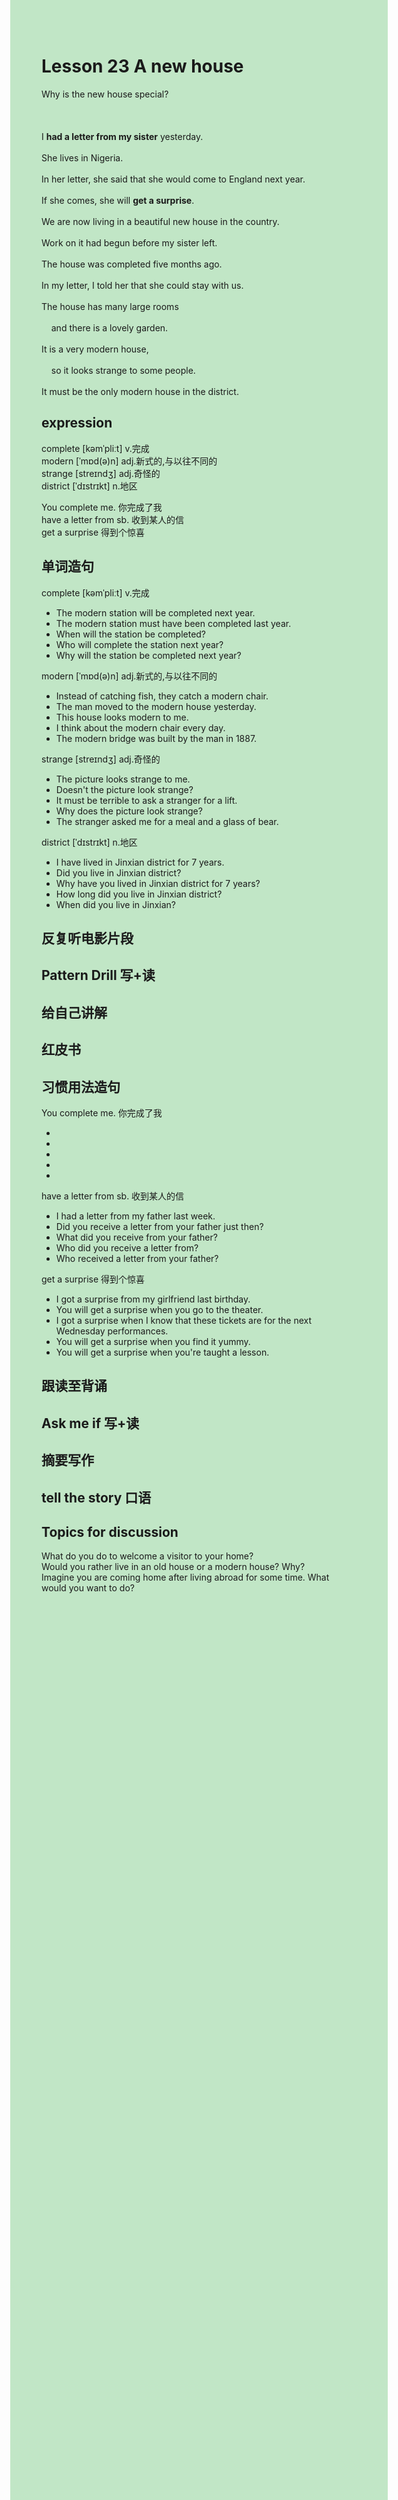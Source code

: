 #+OPTIONS: \n:t toc:nil num:nil html-postamble:nil
#+HTML_HEAD_EXTRA: <style>body {background: rgb(193, 230, 198) !important;}</style>
* Lesson 23 A new house

#+begin_verse
Why is the new house special?

I *had a letter from my sister* yesterday.
She lives in Nigeria.
In her letter, she said that she would come to England next year.
If she comes, she will *get a surprise*.
We are now living in a beautiful new house in the country.
Work on it had begun before my sister left.
The house was completed five months ago.
In my letter, I told her that she could stay with us.
The house has many large rooms
	and there is a lovely garden.
It is a very modern house,
	so it looks strange to some people.
It must be the only modern house in the district.
#+end_verse
** expression
complete [kəmˈpliːt] v.完成
modern [ˈmɒd(ə)n] adj.新式的,与以往不同的
strange [streɪndʒ] adj.奇怪的
district [ˈdɪstrɪkt] n.地区

You complete me. 你完成了我
have a letter from sb. 收到某人的信
get a surprise 得到个惊喜


** 单词造句
complete [kəmˈpliːt] v.完成
- The modern station will be completed next year.
- The modern station must have been completed last year.
- When will the station be completed?
- Who will complete the station next year?
- Why will the station be completed next year?
modern [ˈmɒd(ə)n] adj.新式的,与以往不同的
- Instead of catching fish, they catch a modern chair.
- The man moved to the modern house yesterday.
- This house looks modern to me.
- I think about the modern chair every day.
- The modern bridge was built by the man in 1887.
strange [streɪndʒ] adj.奇怪的
- The picture looks strange to me.
- Doesn't the picture look strange?
- It must be terrible to ask a stranger for a lift.
- Why does the picture look strange?
- The stranger asked me for a meal and a glass of bear.
district [ˈdɪstrɪkt] n.地区
- I have lived in Jinxian district for 7 years.
- Did you live in Jinxian district?
- Why have you lived in Jinxian district for 7 years?
- How long did you live in Jinxian district?
- When did you live in Jinxian?
** 反复听电影片段
** Pattern Drill 写+读
** 给自己讲解
** 红皮书
** 习惯用法造句
You complete me. 你完成了我
- 
- 
- 
- 
- 
have a letter from sb. 收到某人的信
- I had a letter from my father last week.
- Did you receive a letter from your father just then?
- What did you receive from your father?
- Who did you receive a letter from?
- Who received a letter from your father?
get a surprise 得到个惊喜
- I got a surprise from my girlfriend last birthday.
- You will get a surprise when you go to the theater.
- I got a surprise when I know that these tickets are for the next Wednesday performances.
- You will get a surprise when you find it yummy.
- You will get a surprise when you're taught a lesson.
** 跟读至背诵
** Ask me if 写+读
** 摘要写作
** tell the story 口语
** Topics for discussion
What do you do to welcome a visitor to your home?
Would you rather live in an old house or a modern house? Why?
Imagine you are coming home after living abroad for some time. What would you want to do?
